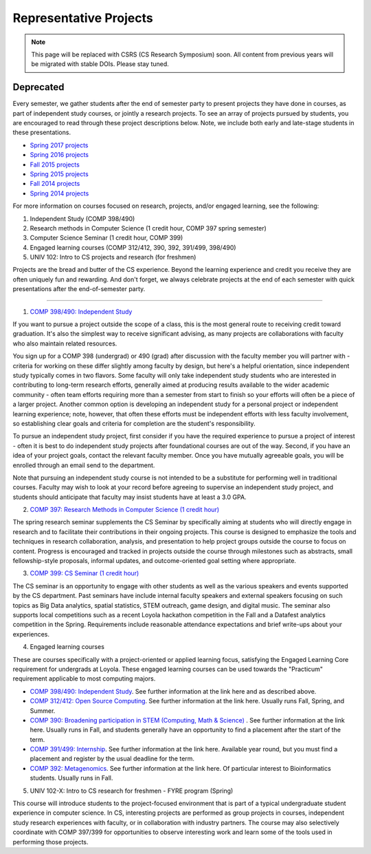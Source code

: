Representative Projects
=======================

.. note:: This page will be replaced with CSRS (CS Research Symposium) soon. All content from previous years will be migrated with stable DOIs. Please stay tuned.

Deprecated
-----------
Every semester, we gather students after the end of semester party to
present projects they have done in courses, as part of independent study
courses, or jointly a research projects. To see an array of projects
pursued by students, you are encouraged to read through these project
descriptions below. Note, we include both early and late-stage students
in these presentations.

-  `Spring 2017 projects <https://docs.google.com/document/d/1H_jndh-TPgMnc_YtvHqTHYDedcAuGWB5UNCkwHKDq1M/edit?usp=sharing>`__

-  `Spring 2016 projects <https://drive.google.com/file/d/0B2MBEuo7xdkdeUZSWDU5dmZqZzg/view?usp=sharing>`__

-  `Fall 2015 projects <https://drive.google.com/file/d/0B2MBEuo7xdkdVTRGOExrR3ZXZXc/view?usp=sharing>`__

-  `Spring 2015 projects <https://drive.google.com/file/d/0B2MBEuo7xdkdMmNkYV95TUt6UnM/view?usp=sharing>`__

-  `Fall 2014 projects <https://drive.google.com/file/d/0B2MBEuo7xdkdakRUZ29XT3dsdDQ/view?usp=sharing>`__

-  `Spring 2014 projects <https://drive.google.com/file/d/0B2MBEuo7xdkdRGpnMVh1ME1jX28/view?usp=sharing>`__



For more information on courses focused on research, projects, and/or engaged learning, see the following:

1. Independent Study (COMP 398/490)
2. Research methods in Computer Science (1 credit hour, COMP 397 spring semester)
3. Computer Science Seminar (1 credit hour, COMP 399)
4. Engaged learning courses (COMP 312/412, 390, 392, 391/499, 398/490)
5. UNIV 102: Intro to CS projects and research (for freshmen)

Projects are the bread and butter of the CS experience. Beyond the learning experience and credit you receive they are often uniquely fun and rewarding. And don't forget, we always celebrate projects at the end of each semester with quick presentations after the end-of-semester party.

------------------------------------------------------------

1. `COMP 398/490: Independent Study <http://courses.cs.luc.edu/courses/comp398.html>`__

If you want to pursue a project outside the scope of a class, this is the most general route to receiving credit toward graduation. It's also the simplest way to receive significant advising, as many projects are collaborations with faculty who also maintain related resources.

You sign up for a COMP 398 (undergrad) or 490 (grad) after discussion with the faculty member you will partner with - criteria for working on these differ slightly among faculty by design, but here's a helpful orientation, since independent study typically comes in two flavors. Some faculty will only take independent study students who are interested in contributing to long-term research efforts, generally aimed at producing results available to the wider academic community - often team efforts requiring more than a semester from start to finish so your efforts will often be a piece of a larger project. Another common option is developing an independent study for a personal project or independent learning experience; note, however, that often these efforts must be independent efforts with less faculty involvement, so establishing clear goals and criteria for completion are the student's responsibility.

To pursue an independent study project, first consider if you have the required experience to pursue a project of interest - often it is best to do independent study projects after foundational courses are out of the way. Second, if you have an idea of your project goals, contact the relevant faculty member. Once you have mutually agreeable goals, you will be enrolled through an email send to the department.

Note that pursuing an independent study course is not intended to be a substitute for performing well in traditional courses. Faculty may wish to look at your record before agreeing to supervise an independent study project, and students should anticipate that faculty may insist students have at least a 3.0 GPA.

2. `COMP 397: Research Methods in Computer Science (1 credit hour) <http://courses.cs.luc.edu/courses/comp397.html>`__


The spring research seminar supplements the CS Seminar by specifically aiming at students who will directly engage in research and to facilitate their contributions in their ongoing projects. This course is designed to emphasize the tools and techniques in research collaboration, analysis, and presentation to help project groups outside the course to focus on content. Progress is encouraged and tracked in projects outside the course through milestones such as abstracts, small fellowship-style proposals, informal updates, and outcome-oriented goal setting where appropriate.

3. `COMP 399: CS Seminar (1 credit hour) <http://courses.cs.luc.edu/courses/comp399.html>`__

The CS seminar is an opportunity to engage with other students as well as the various speakers and events supported by the CS department. Past seminars have include internal faculty speakers and external speakers focusing on such topics as Big Data analytics, spatial statistics, STEM outreach, game design, and digital music. The seminar also supports local competitions such as a recent Loyola hackathon competition in the Fall and a Datafest analytics competition in the Spring. Requirements include reasonable attendance expectations and brief write-ups about your experiences.

4. Engaged learning courses

These are courses specifically with a project-oriented or applied learning focus, satisfying the Engaged Learning Core requirement for undergrads at Loyola. These engaged learning courses can be used towards the "Practicum" requirement applicable to most computing majors.

* `COMP 398/490: Independent Study <http://courses.cs.luc.edu/courses/comp398.html>`__. See further information at the link here and as described above.

* `COMP 312/412: Open Source Computing <http://courses.cs.luc.edu/courses/comp312.html>`__. See further information at the link here. Usually runs Fall, Spring, and Summer.

* `COMP 390: Broadening participation in STEM (Computing, Math & Science) <http://courses.cs.luc.edu/courses/comp390.html>`__ . See further information at the link here. Usually runs in Fall, and students generally have an opportunity to find a placement after the start of the term.

* `COMP 391/499: Internship <http://courses.cs.luc.edu/courses/comp391.html>`__. See further information at the link here. Available year round, but you must find a placement and register by the usual deadline for the term.

* `COMP 392: Metagenomics <http://courses.cs.luc.edu/courses/comp392.html>`__. See further information at the link here. Of particular interest to Bioinformatics students. Usually runs in Fall.

5. UNIV 102-X: Intro to CS research for freshmen - FYRE program (Spring)

This course will introduce students to the project-focused environment that is part of a typical undergraduate student experience in computer science. In CS, interesting projects are performed as group projects in courses, independent study research experiences with faculty, or in collaboration with industry partners. The course may also selectively coordinate with COMP 397/399 for opportunities to observe interesting work and learn some of the tools used in performing those projects.
